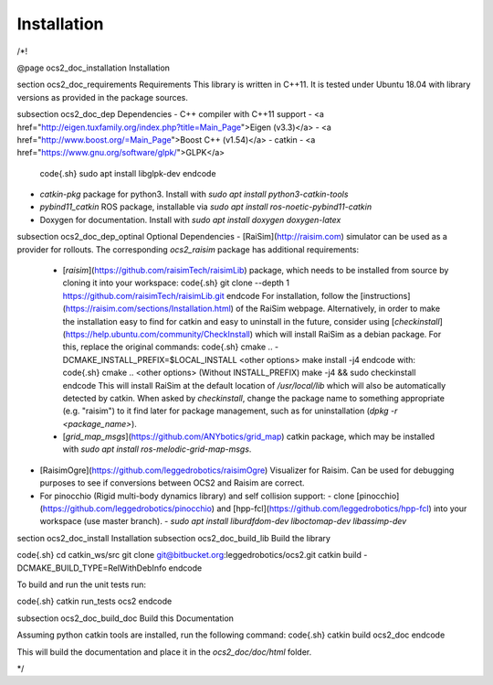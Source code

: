 Installation
============

/*!

@page ocs2_doc_installation Installation

\section ocs2_doc_requirements Requirements
This library is written in C++11. It is tested under Ubuntu 18.04 with
library versions as provided in the package sources.

\subsection ocs2_doc_dep Dependencies
- C++ compiler with C++11 support
- <a href="http://eigen.tuxfamily.org/index.php?title=Main_Page">Eigen (v3.3)</a>
- <a href="http://www.boost.org/=Main_Page">Boost C++ (v1.54)</a>
- catkin
- <a href="https://www.gnu.org/software/glpk/">GLPK</a>
  \code{.sh}
  sudo apt install libglpk-dev
  \endcode
- `catkin-pkg` package for python3. Install with `sudo apt install python3-catkin-tools`
- `pybind11_catkin` ROS package, installable via `sudo apt install ros-noetic-pybind11-catkin`
- Doxygen for documentation. Install with `sudo apt install doxygen doxygen-latex`

\subsection ocs2_doc_dep_optinal Optional Dependencies
- [RaiSim](http://raisim.com) simulator can be used as a provider for rollouts. The corresponding `ocs2_raisim` package has additional requirements:
  - [`raisim`](https://github.com/raisimTech/raisimLib) package, which needs to be installed from source by cloning it into your workspace: 
    \code{.sh}
    git clone --depth 1 https://github.com/raisimTech/raisimLib.git
    \endcode 
    For installation, follow the [instructions](https://raisim.com/sections/Installation.html) of the RaiSim webpage. Alternatively, in order to make the installation easy to find for catkin and easy to uninstall in the future, consider using [`checkinstall`](https://help.ubuntu.com/community/CheckInstall) which will install RaiSim as a debian package. For this, replace the original commands:
    \code{.sh}
    cmake .. -DCMAKE_INSTALL_PREFIX=$LOCAL_INSTALL <other options>
    make install -j4
    \endcode
    with:
    \code{.sh}
    cmake .. <other options>     (Without INSTALL_PREFIX)
    make -j4 && sudo checkinstall
    \endcode
    This will install RaiSim at the default location of `/usr/local/lib` which will also be automatically detected by catkin.
    When asked by `checkinstall`, change the package name to something appropriate (e.g. "raisim") to it find later for package management, such as for uninstallation (`dpkg -r <package_name>`).
  - [`grid_map_msgs`](https://github.com/ANYbotics/grid_map) catkin package, which may be installed with `sudo apt install ros-melodic-grid-map-msgs`.
- [RaisimOgre](https://github.com/leggedrobotics/raisimOgre) Visualizer for Raisim. Can be used for debugging purposes to see if conversions between OCS2 and Raisim are correct.
- For pinocchio (Rigid multi-body dynamics library) and self collision support:
  - clone [pinocchio](https://github.com/leggedrobotics/pinocchio) and [hpp-fcl](https://github.com/leggedrobotics/hpp-fcl) into your workspace (use master branch).
  - `sudo apt install liburdfdom-dev liboctomap-dev libassimp-dev`

\section ocs2_doc_install Installation
\subsection ocs2_doc_build_lib Build the library

\code{.sh}
cd catkin_ws/src
git clone git@bitbucket.org:leggedrobotics/ocs2.git
catkin build -DCMAKE_BUILD_TYPE=RelWithDebInfo
\endcode

To build and run the unit tests run:

\code{.sh}
catkin run_tests ocs2
\endcode

\subsection ocs2_doc_build_doc Build this Documentation

Assuming python catkin tools are installed, run the following command:
\code{.sh}
catkin build ocs2_doc
\endcode

This will build the documentation and place it in the `ocs2_doc/doc/html` folder.

*/
